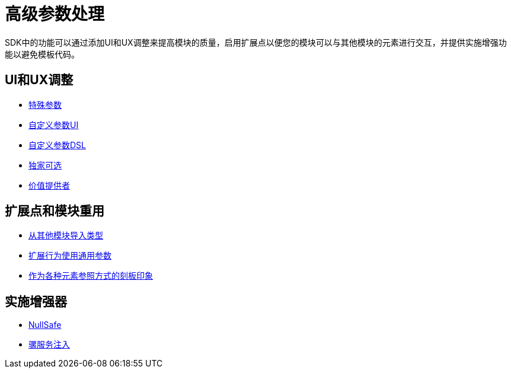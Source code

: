 = 高级参数处理



SDK中的功能可以通过添加UI和UX调整来提高模块的质量，启用扩展点以便您的模块可以与其他模块的元素进行交互，并提供实施增强功能以​​避免模板代码。

==  UI和UX调整

*  link:special-parameters[特殊参数]
*  link:parameter-layout[自定义参数UI]
*  link:parameters-dsl[自定义参数DSL]
*  link:exclusive-optionals[独家可选]
*  link:value-providers[价值提供者]

== 扩展点和模块重用

*  link:imported-types[从其他模块导入类型]
*  link:subtypes-mapping[扩展行为使用通用参数]
*  link:stereotypes[作为各种元素参照方式的刻板印象]


== 实施增强器

*  link:null-safe[NullSafe]
*  link:mule-service-injection[骡服务注入]
